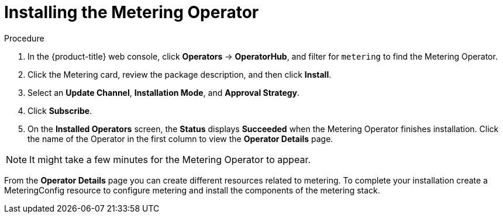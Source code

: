 // Module included in the following assemblies:
//
// * metering/metering-installing-metering.adoc

[id="metering-install-operator_{context}"]
= Installing the Metering Operator


.Procedure

. In the {product-title} web console,  click *Operators* -> *OperatorHub*, and filter for `metering` to find the
Metering Operator.

. Click the Metering card, review the package description, and then click *Install*.
. Select an *Update Channel*, *Installation Mode*, and *Approval Strategy*.
. Click *Subscribe*.

. On the *Installed Operators* screen, the *Status* displays *Succeeded* when the Metering Operator finishes installation. Click the name of the Operator in the first column to view the *Operator Details* page.

[NOTE]
====
It might take a few minutes for the Metering Operator to appear.
====

From the *Operator Details* page you can create different resources related to metering. To complete your installation create a MeteringConfig resource to configure metering and install the components of the metering stack.
